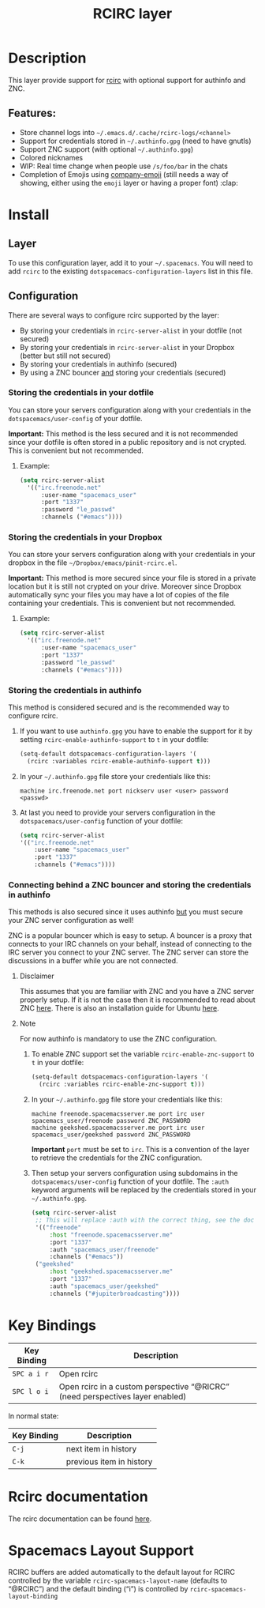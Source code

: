 #+TITLE: RCIRC layer

[[file:img/irc.png]]

* Table of Contents                     :TOC_4_gh:noexport:
- [[#description][Description]]
  - [[#features][Features:]]
- [[#install][Install]]
  - [[#layer][Layer]]
  - [[#configuration][Configuration]]
    - [[#storing-the-credentials-in-your-dotfile][Storing the credentials in your dotfile]]
      - [[#example][Example:]]
    - [[#storing-the-credentials-in-your-dropbox][Storing the credentials in your Dropbox]]
      - [[#example-1][Example:]]
    - [[#storing-the-credentials-in-authinfo][Storing the credentials in authinfo]]
    - [[#connecting-behind-a-znc-bouncer-and-storing-the-credentials-in-authinfo][Connecting behind a ZNC bouncer and storing the credentials in authinfo]]
      - [[#disclaimer][Disclaimer]]
      - [[#note][Note]]
- [[#key-bindings][Key Bindings]]
- [[#rcirc-documentation][Rcirc documentation]]
- [[#spacemacs-layout-support][Spacemacs Layout Support]]

* Description
This layer provide support for [[http://www.gnu.org/software/emacs/manual/html_mono/rcirc.html][rcirc]] with optional support for authinfo
and ZNC.

** Features:
- Store channel logs into =~/.emacs.d/.cache/rcirc-logs/<channel>=
- Support for credentials stored in =~/.authinfo.gpg= (need to have gnutls)
- Support ZNC support (with optional =~/.authinfo.gpg=)
- Colored nicknames
- WIP: Real time change when people use =/s/foo/bar= in the chats
- Completion of Emojis using [[https://github.com/dunn/company-emoji][company-emoji]] (still needs a way of showing, either
  using the =emoji= layer or having a proper font) :clap:

* Install
** Layer
To use this configuration layer, add it to your =~/.spacemacs=. You will need to
add =rcirc= to the existing =dotspacemacs-configuration-layers= list in this
file.

** Configuration
There are several ways to configure rcirc supported by the layer:
- By storing your credentials in =rcirc-server-alist= in your dotfile (not
  secured)
- By storing your credentials in =rcirc-server-alist= in your Dropbox (better
  but still not secured)
- By storing your credentials in authinfo (secured)
- By using a ZNC bouncer _and_ storing your credentials (secured)

*** Storing the credentials in your dotfile
You can store your servers configuration along with your credentials in the
=dotspacemacs/user-config= of your dotfile.

*Important:* This method is the less secured and it is not recommended since
your dotfile is often stored in a public repository and is not crypted. This
is convenient but not recommended.

**** Example:
#+BEGIN_SRC emacs-lisp
  (setq rcirc-server-alist
    '(("irc.freenode.net"
        :user-name "spacemacs_user"
        :port "1337"
        :password "le_passwd"
        :channels ("#emacs"))))
#+END_SRC

*** Storing the credentials in your Dropbox
You can store your servers configuration along with your credentials in
your dropbox in the file =~/Dropbox/emacs/pinit-rcirc.el=.

*Important:* This method is more secured since your file is stored in
a private location but it is still not crypted on your drive. Moreover
since Dropbox automatically sync your files you may have a lot of copies
of the file containing your credentials. This is convenient but not
recommended.

**** Example:
#+BEGIN_SRC emacs-lisp
  (setq rcirc-server-alist
    '(("irc.freenode.net"
        :user-name "spacemacs_user"
        :port "1337"
        :password "le_passwd"
        :channels ("#emacs"))))
#+END_SRC

*** Storing the credentials in authinfo
This method is considered secured and is the recommended way to configure
rcirc.
1) If you want to use =authinfo.gpg= you have to enable the support for it by
   setting =rcirc-enable-authinfo-support= to =t= in your dotfile:

   #+BEGIN_SRC emacs-lisp
     (setq-default dotspacemacs-configuration-layers '(
       (rcirc :variables rcirc-enable-authinfo-support t)))
   #+END_SRC

2) In your =~/.authinfo.gpg= file store your credentials like this:

   #+BEGIN_EXAMPLE
     machine irc.freenode.net port nickserv user <user> password <passwd>
   #+END_EXAMPLE

3) At last you need to provide your servers configuration in the
   =dotspacemacs/user-config= function of your dotfile:

   #+BEGIN_SRC emacs-lisp
     (setq rcirc-server-alist
     '(("irc.freenode.net"
         :user-name "spacemacs_user"
         :port "1337"
         :channels ("#emacs"))))
   #+END_SRC

*** Connecting behind a ZNC bouncer and storing the credentials in authinfo
This methods is also secured since it uses authinfo _but_ you must secure your
ZNC server configuration as well!

ZNC is a popular bouncer which is easy to setup. A bouncer is a proxy that
connects to your IRC channels on your behalf, instead of connecting to the IRC
server you connect to your ZNC server. The ZNC server can store the discussions
in a buffer while you are not connected.

**** Disclaimer
This assumes that you are familiar with ZNC and you have a ZNC server properly
setup. If it is not the case then it is recommended to read about ZNC
[[http://wiki.znc.in/ZNC][here]]. There is also an installation guide for Ubuntu [[https://www.digitalocean.com/community/tutorials/how-to-install-znc-an-irc-bouncer-on-an-ubuntu-vps][here]].

**** Note
For now authinfo is mandatory to use the ZNC configuration.
1) To enable ZNC support set the variable =rcirc-enable-znc-support= to =t= in
   your dotfile:

   #+BEGIN_SRC emacs-lisp
     (setq-default dotspacemacs-configuration-layers '(
       (rcirc :variables rcirc-enable-znc-support t)))
   #+END_SRC

2) In your =~/.authinfo.gpg= file store your credentials like this:

   #+BEGIN_EXAMPLE
     machine freenode.spacemacsserver.me port irc user spacemacs_user/freenode password ZNC_PASSWORD
     machine geekshed.spacemacsserver.me port irc user spacemacs_user/geekshed password ZNC_PASSWORD
   #+END_EXAMPLE

   *Important* =port= must be set to =irc=. This is a convention of the layer to
   retrieve the credentials for the ZNC configuration.
3) Then setup your servers configuration using subdomains in the
   =dotspacemacs/user-config= function of your dotfile. The =:auth= keyword arguments
   will be replaced by the credentials stored in your =~/.authinfo.gpg=.

   #+BEGIN_SRC emacs-lisp
     (setq rcirc-server-alist
      ;; This will replace :auth with the correct thing, see the doc for that function
      '(("freenode"
          :host "freenode.spacemacsserver.me"
          :port "1337"
          :auth "spacemacs_user/freenode"
          :channels ("#emacs"))
      ("geekshed"
          :host "geekshed.spacemacsserver.me"
          :port "1337"
          :auth "spacemacs_user/geekshed"
          :channels ("#jupiterbroadcasting"))))
   #+END_SRC

* Key Bindings

| Key Binding | Description                                                                   |
|-------------+-------------------------------------------------------------------------------|
| ~SPC a i r~ | Open rcirc                                                                    |
| ~SPC l o i~ | Open rcirc in a custom perspective “@RICRC” (need perspectives layer enabled) |

In normal state:

| Key Binding | Description              |
|-------------+--------------------------|
| ~C-j~       | next item in history     |
| ~C-k~       | previous item in history |

* Rcirc documentation
The rcirc documentation can be found [[http://www.gnu.org/software/emacs/manual/html_mono/rcirc.html][here]].

* Spacemacs Layout Support
RCIRC buffers are added automatically to the default layout for RCIRC controlled by
the variable =rcirc-spacemacs-layout-name= (defaults to “@RCIRC”) and the default
binding (“i”) is controlled by =rcirc-spacemacs-layout-binding=
